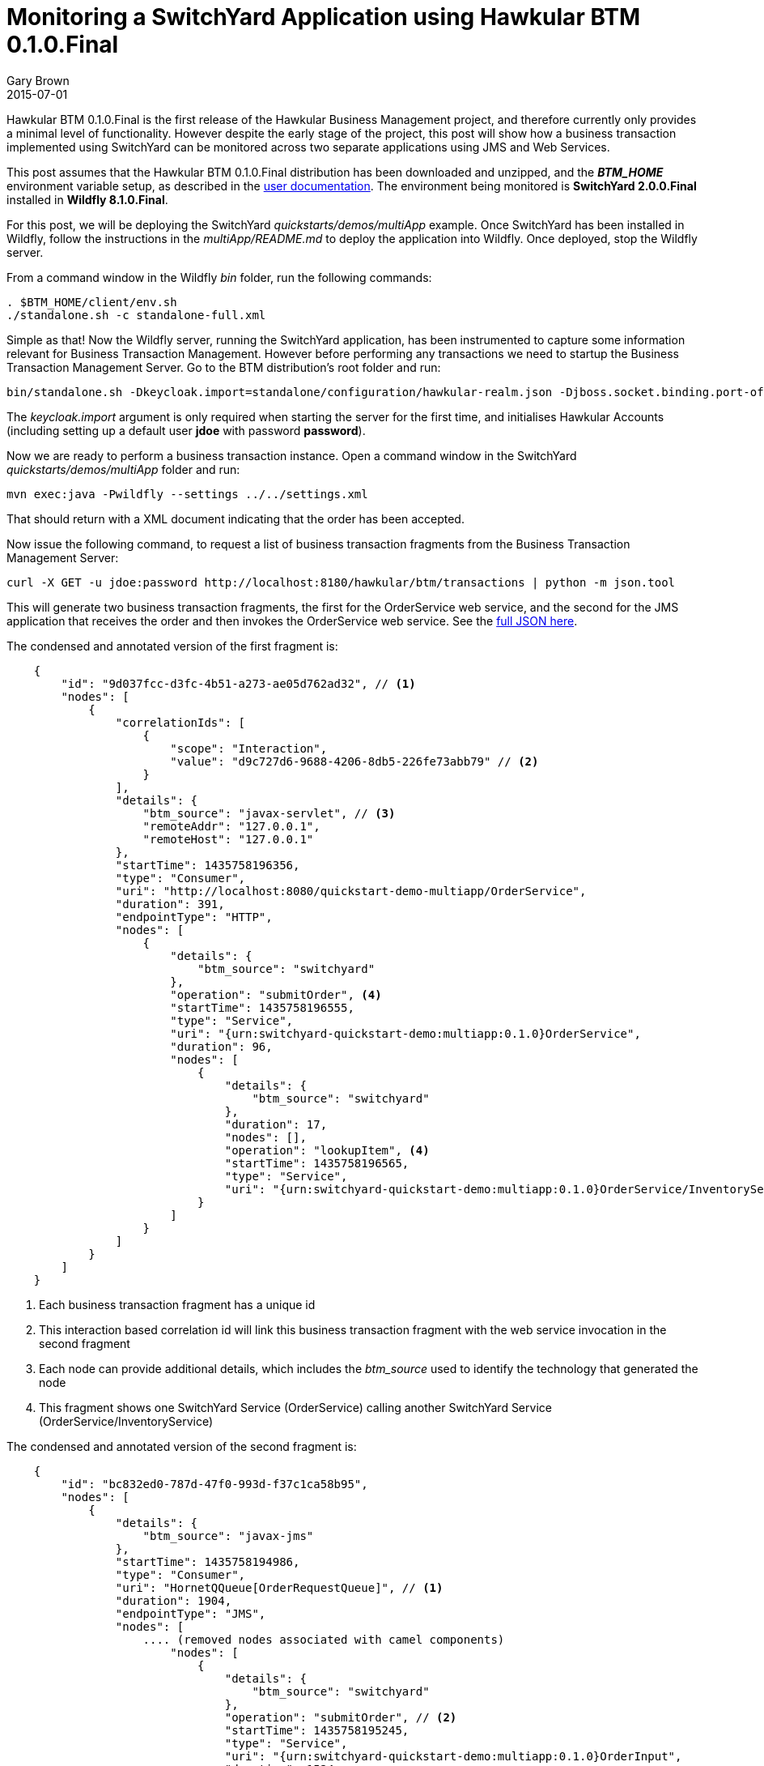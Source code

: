 = Monitoring a SwitchYard Application using Hawkular BTM 0.1.0.Final
Gary Brown
2015-07-01
:jbake-type: post
:jbake-status: published
:jbake-tags: blog, btm, demo


Hawkular BTM 0.1.0.Final is the first release of the Hawkular Business Management project, and therefore currently only provides a minimal level of functionality. However despite the early stage of the project, this post will show how a business transaction implemented using SwitchYard can be monitored across two separate applications using JMS and Web Services.

This post assumes that the Hawkular BTM 0.1.0.Final distribution has been downloaded and unzipped, and the *_BTM_HOME_* environment variable setup, as described in the http://www.hawkular.org/docs/components/btm/index.html[user documentation]. The environment being monitored is *SwitchYard 2.0.0.Final* installed in *Wildfly 8.1.0.Final*.

For this post, we will be deploying the SwitchYard _quickstarts/demos/multiApp_ example. Once SwitchYard has been installed in Wildfly, follow the instructions in the _multiApp/README.md_ to deploy the application into Wildfly. Once deployed, stop the Wildfly server.

From a command window in the Wildfly _bin_ folder, run the following commands:

[source,shell]
----
. $BTM_HOME/client/env.sh
./standalone.sh -c standalone-full.xml
----

Simple as that! Now the Wildfly server, running the SwitchYard application, has been instrumented to capture some information relevant for Business Transaction Management. However before performing any transactions we need to startup the Business Transaction Management Server. Go to the BTM distribution's root folder and run:

[source,shell]
----
bin/standalone.sh -Dkeycloak.import=standalone/configuration/hawkular-realm.json -Djboss.socket.binding.port-offset=100
----

The _keycloak.import_ argument is only required when starting the server for the first time, and initialises Hawkular Accounts (including setting up a default user *jdoe* with password *password*).

Now we are ready to perform a business transaction instance. Open a command window in the SwitchYard _quickstarts/demos/multiApp_ folder and run:

[source,shell]
----
mvn exec:java -Pwildfly --settings ../../settings.xml
----

That should return with a XML document indicating that the order has been accepted.

Now issue the following command, to request a list of business transaction fragments from the Business Transaction Management Server:

[source,shell]
----
curl -X GET -u jdoe:password http://localhost:8180/hawkular/btm/transactions | python -m json.tool
----

This will generate two business transaction fragments, the first for the OrderService web service, and the second for the JMS application that receives the order and then invokes the OrderService web service. See the link:data/blog/2015/btm/hawkular-btm-0.1.0-demo.json[full JSON here].

The condensed and annotated version of the first fragment is:

[source,json]
----
    {
        "id": "9d037fcc-d3fc-4b51-a273-ae05d762ad32", // <1>
        "nodes": [
            {
                "correlationIds": [
                    {
                        "scope": "Interaction",
                        "value": "d9c727d6-9688-4206-8db5-226fe73abb79" // <2>
                    }
                ],
                "details": {
                    "btm_source": "javax-servlet", // <3>
                    "remoteAddr": "127.0.0.1",
                    "remoteHost": "127.0.0.1"
                },
                "startTime": 1435758196356,
                "type": "Consumer",
                "uri": "http://localhost:8080/quickstart-demo-multiapp/OrderService",
                "duration": 391,
                "endpointType": "HTTP",
                "nodes": [
                    {
                        "details": {
                            "btm_source": "switchyard"
                        },
                        "operation": "submitOrder", <4>
                        "startTime": 1435758196555,
                        "type": "Service",
                        "uri": "{urn:switchyard-quickstart-demo:multiapp:0.1.0}OrderService",
                        "duration": 96,
                        "nodes": [
                            {
                                "details": {
                                    "btm_source": "switchyard"
                                },
                                "duration": 17,
                                "nodes": [],
                                "operation": "lookupItem", <4>
                                "startTime": 1435758196565,
                                "type": "Service",
                                "uri": "{urn:switchyard-quickstart-demo:multiapp:0.1.0}OrderService/InventoryService"
                            }
                        ]
                    }
                ]
            }
        ]
    }
----
<1> Each business transaction fragment has a unique id
<2> This interaction based correlation id will link this business transaction fragment with the web service invocation in the second fragment
<3> Each node can provide additional details, which includes the _btm_source_ used to identify the technology that generated the node
<4> This fragment shows one SwitchYard Service (OrderService) calling another SwitchYard Service (OrderService/InventoryService)


The condensed and annotated version of the second fragment is:

[source,json]
----
    {
        "id": "bc832ed0-787d-47f0-993d-f37c1ca58b95",
        "nodes": [
            {
                "details": {
                    "btm_source": "javax-jms"
                },
                "startTime": 1435758194986,
                "type": "Consumer",
                "uri": "HornetQQueue[OrderRequestQueue]", // <1>
                "duration": 1904,
                "endpointType": "JMS",
                "nodes": [
                    .... (removed nodes associated with camel components)
                        "nodes": [
                            {
                                "details": {
                                    "btm_source": "switchyard"
                                },
                                "operation": "submitOrder", // <2>
                                "startTime": 1435758195245,
                                "type": "Service",
                                "uri": "{urn:switchyard-quickstart-demo:multiapp:0.1.0}OrderInput",
                                "duration": 1524,
                                "nodes": [
                                     .... (removed nodes associated with camel components)
                                        "nodes": [
                                            {
                                                "details": {
                                                    "btm_source": "switchyard"
                                                },
                                                "operation": "submitOrder", // <3>
                                                "startTime": 1435758195310,
                                                "type": "Service",
                                                "uri": "{urn:switchyard-quickstart-demo:multiapp:0.1.0}OrderInputComponent/OrderWebService",
                                                "duration": 1454,
                                                "nodes": [
                                                    {
                                                        "correlationIds": [
                                                            {
                                                                "scope": "Interaction",
                                                                "value": "d9c727d6-9688-4206-8db5-226fe73abb79" // <4>
                                                            }
                                                        ],
                                                        "details": {
                                                            "btm_source": "java-httpurlconnection",
                                                            "http_method": "POST"
                                                        },
                                                        "duration": 35,
                                                        "endpointType": "HTTP",
                                                        "startTime": 1435758196129,
                                                        "type": "Producer",
                                                        "uri": "http://localhost:8080/quickstart-demo-multiapp/OrderService"
                                                    }
                    ....
    }
----
<1> The business transaction is initiated by a message being received on a JMS queue
<2> A SwitchYard Service is called which then invokes a SwitchYard Reference with a web service binding
<3> The SwitchYard Reference is currently recorded as a separate Service node
<4> HTTP invocation with the matching interaction correlation id, linking this Producer node with the Consumer node in the first business transaction fragment

These two business transaction fragments show how a business transaction instance can be traced across JMS, Apache Camel, SwitchYard and HTTP (Web Service), with the two fragments being correlated based on an ID shared between the HTTP Producer and Consumer nodes.

Feel free to try out the release for yourself on your own applications. If you have any questions or comments, please contact us on link:community/join.html[these channels].

If you have suggestions for features/enhancements, or find any bugs, then please log an issue in the https://issues.jboss.org/browse/HWKBTM[project jira].


